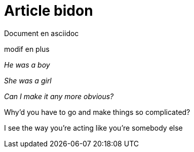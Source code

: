= Article bidon

Document en asciidoc 

modif en plus

_He was a boy_

_She was a girl_

_Can I make it any more obvious?_

Why'd you have to go and make things so complicated?



I see the way you're acting like you're somebody else 